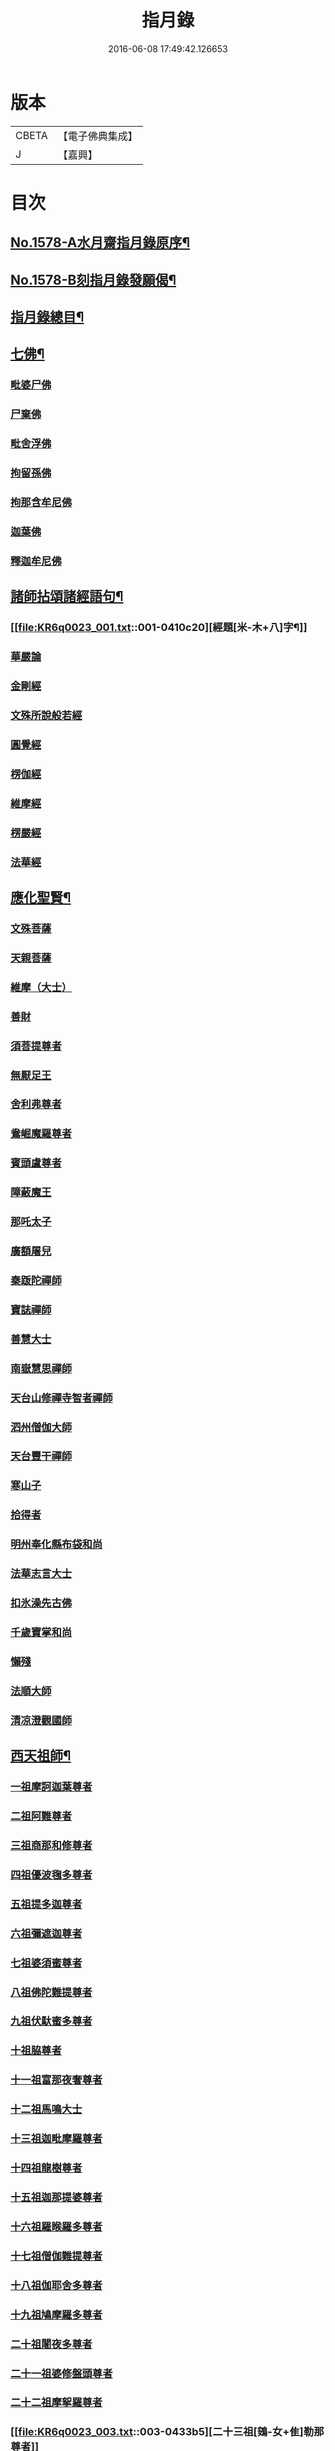 #+TITLE: 指月錄 
#+DATE: 2016-06-08 17:49:42.126653

* 版本
 |     CBETA|【電子佛典集成】|
 |         J|【嘉興】    |

* 目次
** [[file:KR6q0023_001.txt::001-0396c1][No.1578-A水月齋指月錄原序¶]]
** [[file:KR6q0023_001.txt::001-0397b1][No.1578-B刻指月錄發願偈¶]]
** [[file:KR6q0023_001.txt::001-0397c2][指月錄總目¶]]
** [[file:KR6q0023_001.txt::001-0404c7][七佛¶]]
*** [[file:KR6q0023_001.txt::001-0404c7][毗婆尸佛]]
*** [[file:KR6q0023_001.txt::001-0404c14][尸棄佛]]
*** [[file:KR6q0023_001.txt::001-0404c20][毗舍浮佛]]
*** [[file:KR6q0023_001.txt::001-0405a5][拘留孫佛]]
*** [[file:KR6q0023_001.txt::001-0405a11][拘那含牟尼佛]]
*** [[file:KR6q0023_001.txt::001-0405a17][迦葉佛]]
*** [[file:KR6q0023_001.txt::001-0405b5][釋迦牟尼佛]]
** [[file:KR6q0023_001.txt::001-0410c19][諸師拈頌諸經語句¶]]
*** [[file:KR6q0023_001.txt::001-0410c20][經題[米-木+八]字¶]]
*** [[file:KR6q0023_001.txt::001-0411a1][華嚴論]]
*** [[file:KR6q0023_001.txt::001-0411a4][金剛經]]
*** [[file:KR6q0023_001.txt::001-0411a15][文殊所說般若經]]
*** [[file:KR6q0023_001.txt::001-0411a22][圓覺經]]
*** [[file:KR6q0023_001.txt::001-0411b21][楞伽經]]
*** [[file:KR6q0023_001.txt::001-0411b24][維摩經]]
*** [[file:KR6q0023_001.txt::001-0411c12][楞嚴經]]
*** [[file:KR6q0023_001.txt::001-0412a19][法華經]]
** [[file:KR6q0023_002.txt::002-0412c3][應化聖賢¶]]
*** [[file:KR6q0023_002.txt::002-0412c3][文殊菩薩]]
*** [[file:KR6q0023_002.txt::002-0413a20][天親菩薩]]
*** [[file:KR6q0023_002.txt::002-0413b3][維摩（大士）]]
*** [[file:KR6q0023_002.txt::002-0413b16][善財]]
*** [[file:KR6q0023_002.txt::002-0413b24][須菩提尊者]]
*** [[file:KR6q0023_002.txt::002-0413c13][無厭足王]]
*** [[file:KR6q0023_002.txt::002-0413c17][舍利弗尊者]]
*** [[file:KR6q0023_002.txt::002-0414a7][鴦崛魔羅尊者]]
*** [[file:KR6q0023_002.txt::002-0414a13][賓頭盧尊者]]
*** [[file:KR6q0023_002.txt::002-0414a22][障蔽魔王]]
*** [[file:KR6q0023_002.txt::002-0414b9][那吒太子]]
*** [[file:KR6q0023_002.txt::002-0414b11][廣額屠兒]]
*** [[file:KR6q0023_002.txt::002-0414c2][秦䟦陀禪師]]
*** [[file:KR6q0023_002.txt::002-0414c20][寶誌禪師]]
*** [[file:KR6q0023_002.txt::002-0418a14][善慧大士]]
*** [[file:KR6q0023_002.txt::002-0419b6][南嶽慧思禪師]]
*** [[file:KR6q0023_002.txt::002-0419c21][天台山修禪寺智者禪師]]
*** [[file:KR6q0023_002.txt::002-0421b4][泗州僧伽大師]]
*** [[file:KR6q0023_002.txt::002-0421c8][天台豐干禪師]]
*** [[file:KR6q0023_002.txt::002-0422a4][寒山子]]
*** [[file:KR6q0023_002.txt::002-0422a22][拾得者]]
*** [[file:KR6q0023_002.txt::002-0422b14][明州奉化縣布袋和尚]]
*** [[file:KR6q0023_002.txt::002-0423a4][法華志言大士]]
*** [[file:KR6q0023_002.txt::002-0423a24][扣氷澡先古佛]]
*** [[file:KR6q0023_002.txt::002-0423b21][千歲寶掌和尚]]
*** [[file:KR6q0023_002.txt::002-0423c18][懶殘]]
*** [[file:KR6q0023_002.txt::002-0424b3][法順大師]]
*** [[file:KR6q0023_002.txt::002-0424b11][清凉澄觀國師]]
** [[file:KR6q0023_003.txt::003-0425a3][西天祖師¶]]
*** [[file:KR6q0023_003.txt::003-0425a3][一祖摩訶迦葉尊者]]
*** [[file:KR6q0023_003.txt::003-0425b23][二祖阿難尊者]]
*** [[file:KR6q0023_003.txt::003-0426a20][三祖商那和修尊者]]
*** [[file:KR6q0023_003.txt::003-0426b24][四祖優波毱多尊者]]
*** [[file:KR6q0023_003.txt::003-0427a10][五祖提多迦尊者]]
*** [[file:KR6q0023_003.txt::003-0427b9][六祖彌遮迦尊者]]
*** [[file:KR6q0023_003.txt::003-0427c4][七祖婆須蜜尊者]]
*** [[file:KR6q0023_003.txt::003-0427c20][八祖佛陀難提尊者]]
*** [[file:KR6q0023_003.txt::003-0428a14][九祖伏馱蜜多尊者]]
*** [[file:KR6q0023_003.txt::003-0428a24][十祖脇尊者]]
*** [[file:KR6q0023_003.txt::003-0428b17][十一祖富那夜奢尊者]]
*** [[file:KR6q0023_003.txt::003-0428c19][十二祖馬鳴大士]]
*** [[file:KR6q0023_003.txt::003-0429b4][十三祖迦毗摩羅尊者]]
*** [[file:KR6q0023_003.txt::003-0429c3][十四祖龍樹尊者]]
*** [[file:KR6q0023_003.txt::003-0430a14][十五祖迦那提婆尊者]]
*** [[file:KR6q0023_003.txt::003-0430c5][十六祖羅睺羅多尊者]]
*** [[file:KR6q0023_003.txt::003-0431a17][十七祖僧伽難提尊者]]
*** [[file:KR6q0023_003.txt::003-0431b22][十八祖伽耶舍多尊者]]
*** [[file:KR6q0023_003.txt::003-0431c12][十九祖鳩摩羅多尊者]]
*** [[file:KR6q0023_003.txt::003-0432a10][二十祖闍夜多尊者]]
*** [[file:KR6q0023_003.txt::003-0432b16][二十一祖婆修盤頭尊者]]
*** [[file:KR6q0023_003.txt::003-0432c20][二十二祖摩挐羅尊者]]
*** [[file:KR6q0023_003.txt::003-0433b5][二十三祖[鴳-女+隹]勒那尊者]]
*** [[file:KR6q0023_003.txt::003-0433c12][二十四祖師子比丘尊者]]
*** [[file:KR6q0023_003.txt::003-0434c3][二十五祖婆舍斯多]]
*** [[file:KR6q0023_003.txt::003-0435a20][二十六祖不如蜜多尊者]]
*** [[file:KR6q0023_003.txt::003-0435b20][二十七祖般若多羅尊者]]
*** [[file:KR6q0023_003.txt::003-0436a2][音釋　卷一之三¶]]
** [[file:KR6q0023_004.txt::004-0436a18][東土祖師¶]]
*** [[file:KR6q0023_004.txt::004-0436a18][初祖菩提達磨大師]]
*** [[file:KR6q0023_004.txt::004-0439a12][二祖慧可大師]]
*** [[file:KR6q0023_004.txt::004-0439c5][三祖僧璨大師]]
*** [[file:KR6q0023_004.txt::004-0441a22][四祖道信大師]]
*** [[file:KR6q0023_004.txt::004-0441b18][五祖弘忍大師]]
*** [[file:KR6q0023_004.txt::004-0442a24][六祖慧能大師]]
** [[file:KR6q0023_005.txt::005-0450c20][六祖下第一世]]
*** [[file:KR6q0023_005.txt::005-0451a1][南嶽懷讓禪師]]
*** [[file:KR6q0023_005.txt::005-0451b18][吉州青原山靜居寺行思禪師]]
** [[file:KR6q0023_005.txt::005-0452a3][六祖下第二世¶]]
*** [[file:KR6q0023_005.txt::005-0452a3][江西道一禪師]]
*** [[file:KR6q0023_005.txt::005-0454b9][南嶽石頭希遷禪師]]
** [[file:KR6q0023_006.txt::006-0455a16][旁出法嗣¶]]
*** [[file:KR6q0023_006.txt::006-0455a16][僧那禪師]]
*** [[file:KR6q0023_006.txt::006-0455b13][向居士]]
*** [[file:KR6q0023_006.txt::006-0455c2][牛頭山法融禪師]]
*** [[file:KR6q0023_006.txt::006-0457a18][牛頭山智巖禪師]]
*** [[file:KR6q0023_006.txt::006-0457b7][牛頭山智威禪師]]
*** [[file:KR6q0023_006.txt::006-0457c1][安國玄挺禪師]]
*** [[file:KR6q0023_006.txt::006-0457c6][天柱崇慧禪師]]
*** [[file:KR6q0023_006.txt::006-0457c15][徑山道欽禪師]]
*** [[file:KR6q0023_006.txt::006-0458a7][天台山雲居智禪師]]
*** [[file:KR6q0023_006.txt::006-0458b7][鳥窠道林禪師]]
*** [[file:KR6q0023_006.txt::006-0459a1][嵩嶽慧安國師]]
*** [[file:KR6q0023_006.txt::006-0459a17][壽州道樹禪師]]
*** [[file:KR6q0023_006.txt::006-0459a23][嵩嶽破竈墮和尚]]
*** [[file:KR6q0023_006.txt::006-0459b18][嵩嶽元珪禪師]]
*** [[file:KR6q0023_006.txt::006-0460a22][終南山惟政禪師]]
*** [[file:KR6q0023_006.txt::006-0460b11][嵩山峻極和尚]]
*** [[file:KR6q0023_006.txt::006-0460b18][司空山本淨禪師]]
*** [[file:KR6q0023_006.txt::006-0461b14][南陽慧忠國師]]
*** [[file:KR6q0023_006.txt::006-0465b12][永嘉玄覺禪師]]
*** [[file:KR6q0023_006.txt::006-0468a8][西京荷澤神會禪師]]
*** [[file:KR6q0023_006.txt::006-0468a16][圭峰宗密禪師]]
*** [[file:KR6q0023_006.txt::006-0470b23][音釋　卷四之六¶]]
** [[file:KR6q0023_007.txt::007-0470c8][未詳法嗣¶]]
*** [[file:KR6q0023_007.txt::007-0470c8][泗州塔頭]]
*** [[file:KR6q0023_007.txt::007-0470c12][講肇論僧]]
*** [[file:KR6q0023_007.txt::007-0470c16][道流在佛殿(法師入佛殿)]]
*** [[file:KR6q0023_007.txt::007-0471a6][六通院僧]]
*** [[file:KR6q0023_007.txt::007-0471a9][聖僧像]]
*** [[file:KR6q0023_007.txt::007-0471a11][死魚浮水]]
*** [[file:KR6q0023_007.txt::007-0471a14][馮延巳]]
*** [[file:KR6q0023_007.txt::007-0471a18][問聖僧年]]
*** [[file:KR6q0023_007.txt::007-0471a21][偃臺感山主]]
*** [[file:KR6q0023_007.txt::007-0471a24][僧見地藏]]
*** [[file:KR6q0023_007.txt::007-0471b4][[(采-木+(工/山))*鳥]子趂鴿]]
*** [[file:KR6q0023_007.txt::007-0471b8][問無揀]]
*** [[file:KR6q0023_007.txt::007-0471b11][廣南住菴僧]]
*** [[file:KR6q0023_007.txt::007-0471b15][圓通和尚]]
*** [[file:KR6q0023_007.txt::007-0471b21][童子上經]]
*** [[file:KR6q0023_007.txt::007-0471b24][先淨照禪師]]
*** [[file:KR6q0023_007.txt::007-0471c4][曹溪主衣鉢僧]]
*** [[file:KR6q0023_007.txt::007-0471c7][高麗觀音]]
*** [[file:KR6q0023_007.txt::007-0471c12][長明燈]]
*** [[file:KR6q0023_007.txt::007-0471c16][護國天王]]
*** [[file:KR6q0023_007.txt::007-0471c20][五蘊偈]]
*** [[file:KR6q0023_007.txt::007-0471c23][犬傷持鉢僧]]
*** [[file:KR6q0023_007.txt::007-0472a1][宋太宗]]
*** [[file:KR6q0023_007.txt::007-0472a19][茶陵郁山主]]
*** [[file:KR6q0023_007.txt::007-0472b1][因禪師]]
*** [[file:KR6q0023_007.txt::007-0472b3][樓子和尚]]
*** [[file:KR6q0023_007.txt::007-0472b6][神照本如]]
*** [[file:KR6q0023_007.txt::007-0472b9][上竺圓智]]
*** [[file:KR6q0023_007.txt::007-0472c5][公期和尚]]
*** [[file:KR6q0023_007.txt::007-0472c9][雲頂禪師]]
*** [[file:KR6q0023_007.txt::007-0472c13][終夏不說(老宿畜童)]]
*** [[file:KR6q0023_007.txt::007-0473a3][二庵主]]
*** [[file:KR6q0023_007.txt::007-0473a8][舉九年面壁]]
*** [[file:KR6q0023_007.txt::007-0473a13][師子捉兔]]
*** [[file:KR6q0023_007.txt::007-0473a16][婆子燒庵]]
*** [[file:KR6q0023_007.txt::007-0473a20][婆子到趙州]]
*** [[file:KR6q0023_007.txt::007-0473a23][跨驢人]]
*** [[file:KR6q0023_007.txt::007-0473b2][肇法師]]
*** [[file:KR6q0023_007.txt::007-0473b5][雙溪布衲]]
*** [[file:KR6q0023_007.txt::007-0473b11][法海立禪師(天寧明附)]]
*** [[file:KR6q0023_007.txt::007-0473c1][幽棲和尚]]
*** [[file:KR6q0023_007.txt::007-0473c7][老洞華嚴]]
*** [[file:KR6q0023_007.txt::007-0473c19][太瘤]]
*** [[file:KR6q0023_007.txt::007-0474a7][歐陽文忠公]]
*** [[file:KR6q0023_007.txt::007-0474a17][醫官僧]]
*** [[file:KR6q0023_007.txt::007-0474a23][無鬼論]]
*** [[file:KR6q0023_007.txt::007-0474b3][古德油糍]]
*** [[file:KR6q0023_007.txt::007-0474b9][定僧問彌勒]]
*** [[file:KR6q0023_007.txt::007-0474b12][元曉]]
*** [[file:KR6q0023_007.txt::007-0474c2][修雅法師]]
*** [[file:KR6q0023_007.txt::007-0475a7][文通慧]]
** [[file:KR6q0023_008.txt::008-0475b4][六祖下第三世¶]]
*** [[file:KR6q0023_008.txt::008-0475b4][洪州百丈山懷海禪師]]
*** [[file:KR6q0023_008.txt::008-0483c15][池州南泉普願禪師]]
*** [[file:KR6q0023_009.txt::009-0491b4][鹽官海昌院齊安國師]]
*** [[file:KR6q0023_009.txt::009-0491c6][廬山歸宗寺智常禪師]]
*** [[file:KR6q0023_009.txt::009-0492a15][明州大梅山法常禪師]]
*** [[file:KR6q0023_009.txt::009-0492c4][池州魯祖山寶雲禪師]]
*** [[file:KR6q0023_009.txt::009-0492c18][泐潭常興和尚]]
*** [[file:KR6q0023_009.txt::009-0492c22][泐潭法會禪師]]
*** [[file:KR6q0023_009.txt::009-0493a3][洛京佛光如滿禪師]]
*** [[file:KR6q0023_009.txt::009-0493a15][五洩山靈默禪師]]
*** [[file:KR6q0023_009.txt::009-0493b7][幽州寶積禪師]]
*** [[file:KR6q0023_009.txt::009-0493c20][麻谷寶徹禪師]]
*** [[file:KR6q0023_009.txt::009-0494a5][東寺如會禪師]]
*** [[file:KR6q0023_009.txt::009-0494a19][西堂智藏禪師]]
*** [[file:KR6q0023_009.txt::009-0494b16][越州大珠慧海禪師]]
*** [[file:KR6q0023_009.txt::009-0496b5][杉山智堅禪師]]
*** [[file:KR6q0023_009.txt::009-0496b18][水潦和尚]]
*** [[file:KR6q0023_009.txt::009-0496b24][澧州茗溪道行禪師]]
*** [[file:KR6q0023_009.txt::009-0496c7][撫州石鞏慧藏禪師]]
*** [[file:KR6q0023_009.txt::009-0497a5][袁州南源道明禪師]]
*** [[file:KR6q0023_009.txt::009-0497a9][中邑洪恩禪師]]
*** [[file:KR6q0023_009.txt::009-0497a23][潭州三角山總印禪師]]
*** [[file:KR6q0023_009.txt::009-0497b10][汾州無業禪師]]
*** [[file:KR6q0023_009.txt::009-0498b1][信州鵞湖大義禪師]]
*** [[file:KR6q0023_009.txt::009-0498b18][京兆興善惟寬禪師]]
*** [[file:KR6q0023_009.txt::009-0498c3][常州芙蓉太毓禪師]]
*** [[file:KR6q0023_009.txt::009-0498c10][利山和尚]]
*** [[file:KR6q0023_009.txt::009-0498c12][松山和尚]]
*** [[file:KR6q0023_009.txt::009-0498c20][唐州紫玉山道通禪師]]
*** [[file:KR6q0023_009.txt::009-0499a9][五臺山隱峰禪師]]
*** [[file:KR6q0023_009.txt::009-0499b19][龜洋無了禪師]]
*** [[file:KR6q0023_009.txt::009-0499c4][南嶽西園曇藏禪師]]
*** [[file:KR6q0023_009.txt::009-0499c15][磁州馬頭峰神藏禪師]]
*** [[file:KR6q0023_009.txt::009-0499c22][潭州華林善覺禪師]]
*** [[file:KR6q0023_009.txt::009-0500a10][烏臼和尚]]
*** [[file:KR6q0023_009.txt::009-0500b11][石臼和尚]]
*** [[file:KR6q0023_009.txt::009-0500b16][鎮州金牛和尚]]
*** [[file:KR6q0023_009.txt::009-0500c2][亮座主]]
*** [[file:KR6q0023_009.txt::009-0500c16][百靈和尚]]
*** [[file:KR6q0023_009.txt::009-0500c24][則川和尚]]
*** [[file:KR6q0023_009.txt::009-0501a12][忻州打地和尚]]
*** [[file:KR6q0023_009.txt::009-0501a18][潭州秀溪和尚]]
*** [[file:KR6q0023_009.txt::009-0501a24][江西[梇-王+(白-日+田)]樹和尚]]
*** [[file:KR6q0023_009.txt::009-0501b3][浮盃和尚]]
*** [[file:KR6q0023_009.txt::009-0501b21][潭州龍山和尚]]
*** [[file:KR6q0023_009.txt::009-0501c13][濛溪和尚]]
*** [[file:KR6q0023_009.txt::009-0501c23][襄州居士龐蘊]]
*** [[file:KR6q0023_009.txt::009-0503b5][澧州藥山惟儼禪師]]
*** [[file:KR6q0023_009.txt::009-0505c14][鄧州丹霞天然禪師]]
*** [[file:KR6q0023_009.txt::009-0507a16][潭州大川禪師]]
*** [[file:KR6q0023_009.txt::009-0507b2][潮州靈山大顛寶通禪師]]
*** [[file:KR6q0023_009.txt::009-0507c14][潭州長髭曠禪師]]
*** [[file:KR6q0023_009.txt::009-0508b15][潭州招提寺慧朗禪師]]
*** [[file:KR6q0023_009.txt::009-0508b23][長沙興國寺振朗禪師]]
*** [[file:KR6q0023_009.txt::009-0508c4][汾州石樓禪師]]
*** [[file:KR6q0023_009.txt::009-0508c11][鳳翔府法門寺佛陀禪師]]
*** [[file:KR6q0023_009.txt::009-0508c14][澧州大同濟禪師]]
** [[file:KR6q0023_009.txt::009-0509a17][南嶽青原宗派未定法嗣¶]]
*** [[file:KR6q0023_009.txt::009-0509a17][荊州天皇道悟禪師]]
*** [[file:KR6q0023_009.txt::009-0509b14][天王道悟禪師]]
*** [[file:KR6q0023_009.txt::009-0509c21][音釋　卷七之九¶]]
** [[file:KR6q0023_010.txt::010-0510a5][六祖下第四世¶]]
*** [[file:KR6q0023_010.txt::010-0510a5][洪州黃檗希運禪師]]
*** [[file:KR6q0023_011.txt::011-0518c20][福州長慶大安禪師]]
*** [[file:KR6q0023_011.txt::011-0519b19][福州古靈神贊禪師]]
*** [[file:KR6q0023_011.txt::011-0519c11][大慈寰中禪師]]
*** [[file:KR6q0023_011.txt::011-0520a15][天台平田普岸禪師]]
*** [[file:KR6q0023_011.txt::011-0520b7][瑞州五峰常觀禪師]]
*** [[file:KR6q0023_011.txt::011-0520b10][潭州石霜山性空禪師]]
*** [[file:KR6q0023_011.txt::011-0520b18][廣州和安寺通禪師]]
*** [[file:KR6q0023_011.txt::011-0520c5][洪州東山慧禪師]]
*** [[file:KR6q0023_011.txt::011-0520c14][百丈山涅槃和尚]]
*** [[file:KR6q0023_011.txt::011-0520c17][趙州觀音院真際從諗禪師]]
*** [[file:KR6q0023_011.txt::011-0527a15][湖南長沙景岑招賢禪師]]
*** [[file:KR6q0023_011.txt::011-0529a17][鄂州茱萸山和尚]]
*** [[file:KR6q0023_011.txt::011-0529a22][衢州子湖巖利蹤禪師]]
*** [[file:KR6q0023_011.txt::011-0530a3][荊南白馬曇照禪師]]
*** [[file:KR6q0023_011.txt::011-0530a8][終南山雲際師祖禪師]]
*** [[file:KR6q0023_011.txt::011-0530a18][鄧州香嚴下堂義端禪師]]
*** [[file:KR6q0023_011.txt::011-0530a22][池州靈鷲閑禪師]]
*** [[file:KR6q0023_011.txt::011-0530b2][日子和尚]]
*** [[file:KR6q0023_011.txt::011-0530b7][蘇州西禪和尚]]
*** [[file:KR6q0023_011.txt::011-0530b18][池州甘贄行者]]
*** [[file:KR6q0023_011.txt::011-0530c8][洪州雙嶺玄真禪師]]
*** [[file:KR6q0023_011.txt::011-0530c12][福州芙蓉山靈訓禪師]]
*** [[file:KR6q0023_011.txt::011-0530c20][漢南高亭和尚]]
*** [[file:KR6q0023_011.txt::011-0530c24][新羅大茅和尚]]
*** [[file:KR6q0023_011.txt::011-0531a2][五臺山智通禪師]]
*** [[file:KR6q0023_011.txt::011-0531a9][鎮州普化和尚]]
*** [[file:KR6q0023_011.txt::011-0531b9][壽州良遂禪師]]
*** [[file:KR6q0023_011.txt::011-0531b15][虔州處微禪師]]
*** [[file:KR6q0023_011.txt::011-0531b22][金州操禪師]]
*** [[file:KR6q0023_011.txt::011-0531c3][湖南上林戒靈禪師]]
*** [[file:KR6q0023_011.txt::011-0531c9][五臺山秘魔巖和尚]]
*** [[file:KR6q0023_011.txt::011-0531c15][湖南祇林和尚]]
*** [[file:KR6q0023_012.txt::012-0532a4][潭州溈山靈祐禪師]]
*** [[file:KR6q0023_012.txt::012-0535a24][潭州道吾山宗智禪師]]
*** [[file:KR6q0023_012.txt::012-0535c18][潭州雲巖曇晟禪師]]
*** [[file:KR6q0023_012.txt::012-0536c18][秀州華亭船子德誠禪師]]
*** [[file:KR6q0023_012.txt::012-0537c6][宣州[梇-王+(白-日+田)]樹慧省禪師]]
*** [[file:KR6q0023_012.txt::012-0537c9][鄂州百巖明哲禪師]]
*** [[file:KR6q0023_012.txt::012-0537c19][澧州高沙彌]]
*** [[file:KR6q0023_012.txt::012-0538a16][京兆府翠微無學禪師]]
*** [[file:KR6q0023_012.txt::012-0538b4][吉州孝義寺性空禪師]]
*** [[file:KR6q0023_012.txt::012-0538b9][仙天禪師]]
*** [[file:KR6q0023_012.txt::012-0538b19][漳州三平義忠禪師]]
*** [[file:KR6q0023_012.txt::012-0538c4][馬頰山本空禪師]]
*** [[file:KR6q0023_012.txt::012-0538c20][本生禪師]]
*** [[file:KR6q0023_012.txt::012-0539a2][潭州石室善道禪師]]
*** [[file:KR6q0023_012.txt::012-0539b9][澧州龍潭崇信禪師]]
** [[file:KR6q0023_013.txt::013-0539c8][六祖下第五世¶]]
*** [[file:KR6q0023_013.txt::013-0539c8][陳睦州尊宿]]
*** [[file:KR6q0023_013.txt::013-0541b8][福州烏石山靈觀禪師]]
*** [[file:KR6q0023_013.txt::013-0541b20][益州大隨法真禪師]]
*** [[file:KR6q0023_013.txt::013-0542a7][福州靈雲志勤禪師]]
*** [[file:KR6q0023_013.txt::013-0542b12][洪州新興嚴陽尊者]]
*** [[file:KR6q0023_013.txt::013-0542c5][揚州光孝院慧覺禪師]]
*** [[file:KR6q0023_013.txt::013-0542c8][婺州木陳從朗禪師]]
*** [[file:KR6q0023_013.txt::013-0542c10][婺州新建禪師]]
*** [[file:KR6q0023_013.txt::013-0542c13][杭州多福和尚]]
*** [[file:KR6q0023_013.txt::013-0542c17][益州西睦和尚]]
*** [[file:KR6q0023_013.txt::013-0542c20][明州雪竇常通禪師]]
*** [[file:KR6q0023_013.txt::013-0543a2][石梯和尚]]
*** [[file:KR6q0023_013.txt::013-0543a9][紫桐和尚]]
*** [[file:KR6q0023_013.txt::013-0543a13][日容遠和尚]]
*** [[file:KR6q0023_013.txt::013-0543a17][襄州關南道吾和尚]]
*** [[file:KR6q0023_013.txt::013-0543b2][漳州羅漢和尚]]
*** [[file:KR6q0023_013.txt::013-0543b10][瑞州末山尼了然禪師]]
*** [[file:KR6q0023_013.txt::013-0543c3][婺州金華山俱胝和尚]]
*** [[file:KR6q0023_013.txt::013-0544a5][袁州仰山慧寂通智禪師]]
*** [[file:KR6q0023_013.txt::013-0547b24][鄧州香嚴智閑禪師]]
*** [[file:KR6q0023_013.txt::013-0548a21][杭州徑山洪諲禪師]]
*** [[file:KR6q0023_013.txt::013-0548b11][滁州定山神英禪師]]
*** [[file:KR6q0023_013.txt::013-0548b21][京兆府米和尚]]
*** [[file:KR6q0023_013.txt::013-0548c15][元康和尚]]
*** [[file:KR6q0023_013.txt::013-0548c22][襄州王敬初常侍]]
*** [[file:KR6q0023_013.txt::013-0549a16][鄭十三娘]]
*** [[file:KR6q0023_013.txt::013-0549b8][音釋　卷十之十三¶]]
*** [[file:KR6q0023_014.txt::014-0549b17][鎮州臨濟義玄禪師]]
*** [[file:KR6q0023_015.txt::015-0563b6][潭州石霜山慶諸禪師]]
*** [[file:KR6q0023_015.txt::015-0564b6][潭州漸源仲興禪師]]
*** [[file:KR6q0023_015.txt::015-0564c18][僧密禪師]]
*** [[file:KR6q0023_015.txt::015-0565a4][澧州夾山善會禪師]]
*** [[file:KR6q0023_015.txt::015-0566a13][舒州投子山大同禪師]]
*** [[file:KR6q0023_015.txt::015-0567a1][鄂州清平山安樂院令遵禪師]]
*** [[file:KR6q0023_015.txt::015-0567a13][鼎州德山宣鑒禪師]]
*** [[file:KR6q0023_016.txt::016-0570c4][瑞州洞山良价悟本禪師]]
** [[file:KR6q0023_017.txt::017-0579b20][六祖下第六世¶]]
*** [[file:KR6q0023_017.txt::017-0579b20][睦州刺史陳操尚書]]
*** [[file:KR6q0023_017.txt::017-0579c13][袁州仰山南塔光涌禪師]]
*** [[file:KR6q0023_017.txt::017-0579c21][杭州無著文喜禪師]]
*** [[file:KR6q0023_017.txt::017-0580b4][福州雙峰古禪師]]
*** [[file:KR6q0023_017.txt::017-0580b16][魏府興化存獎禪師]]
*** [[file:KR6q0023_017.txt::017-0581c10][魏府大覺和尚]]
*** [[file:KR6q0023_017.txt::017-0581c16][鎮州寶壽沼禪師]]
*** [[file:KR6q0023_017.txt::017-0582a1][鎮州三聖院慧然禪師]]
*** [[file:KR6q0023_017.txt::017-0582a23][定州善崔禪師]]
*** [[file:KR6q0023_017.txt::017-0582b2][幽州談空和尚]]
*** [[file:KR6q0023_017.txt::017-0582b13][虎溪菴主]]
*** [[file:KR6q0023_017.txt::017-0582b17][覆盆菴主]]
*** [[file:KR6q0023_017.txt::017-0582b21][桐峰菴主]]
*** [[file:KR6q0023_017.txt::017-0582c8][杉洋菴主]]
*** [[file:KR6q0023_017.txt::017-0582c16][定上座]]
*** [[file:KR6q0023_017.txt::017-0583a11][奯上座]]
*** [[file:KR6q0023_017.txt::017-0583b2][瑞州九峰道虔禪師]]
*** [[file:KR6q0023_017.txt::017-0583c13][台州涌泉景欣禪師]]
*** [[file:KR6q0023_017.txt::017-0583c20][邵武軍龍湖普聞禪師]]
*** [[file:KR6q0023_017.txt::017-0584a22][潭州雲盖山志元圓淨禪師]]
*** [[file:KR6q0023_017.txt::017-0584b24][鳳翔府石柱禪師]]
*** [[file:KR6q0023_017.txt::017-0584c10][張拙秀才]]
*** [[file:KR6q0023_017.txt::017-0584c18][澧州洛浦山元安禪師]]
*** [[file:KR6q0023_017.txt::017-0586a6][撫州黃山月輪禪師]]
*** [[file:KR6q0023_017.txt::017-0586a15][洛京韶山普寰禪師]]
*** [[file:KR6q0023_017.txt::017-0586b17][鄆州四禪禪師]]
*** [[file:KR6q0023_017.txt::017-0586b19][鳳翔府天盖山幽禪師]]
*** [[file:KR6q0023_017.txt::017-0586b24][鄂州巖頭全奯禪師]]
*** [[file:KR6q0023_017.txt::017-0588c5][福州雪峰義存禪師]]
*** [[file:KR6q0023_017.txt::017-0591c20][泉州瓦棺和尚]]
*** [[file:KR6q0023_017.txt::017-0592a5][襄州高亭簡禪師]]
*** [[file:KR6q0023_017.txt::017-0592a10][音釋　卷十四之十七¶]]
*** [[file:KR6q0023_018.txt::018-0592a19][撫州曹山本寂禪師]]
*** [[file:KR6q0023_018.txt::018-0595b24][洪州雲居道膺禪師]]
*** [[file:KR6q0023_018.txt::018-0597c5][撫州疎山匡仁禪師]]
*** [[file:KR6q0023_018.txt::018-0599a9][青林師䖍禪師]]
*** [[file:KR6q0023_018.txt::018-0599b4][高安白水本仁禪師]]
*** [[file:KR6q0023_018.txt::018-0599b11][潭州龍牙山居遁證空禪師]]
*** [[file:KR6q0023_018.txt::018-0600a19][益州北院通禪師]]
*** [[file:KR6q0023_018.txt::018-0600b5][京兆府蜆子和尚]]
*** [[file:KR6q0023_018.txt::018-0600b12][越州乾峰和尚]]
*** [[file:KR6q0023_018.txt::018-0600c21][澧州欽山文𨗉禪師]]
*** [[file:KR6q0023_018.txt::018-0601a21][瑞州九峰通玄禪師]]
** [[file:KR6q0023_019.txt::019-0601b7][六祖下第七世¶]]
*** [[file:KR6q0023_019.txt::019-0601b7][吉州資福如寶禪師]]
*** [[file:KR6q0023_019.txt::019-0601b10][郢州芭蕉山慧清禪師]]
*** [[file:KR6q0023_019.txt::019-0601c5][汝州南院慧顒禪師]]
*** [[file:KR6q0023_019.txt::019-0602a23][守廓侍者]]
*** [[file:KR6q0023_019.txt::019-0602c15][汝州西院思明禪師]]
*** [[file:KR6q0023_019.txt::019-0603a7][寶壽和尚]]
*** [[file:KR6q0023_019.txt::019-0603b2][洪州鳳棲同安院常察禪師]]
*** [[file:KR6q0023_019.txt::019-0603c12][吉州禾山無殷禪師]]
*** [[file:KR6q0023_019.txt::019-0604b1][鳳翔府青峰傳楚禪師]]
*** [[file:KR6q0023_019.txt::019-0604b9][袁州木平山善道禪師]]
*** [[file:KR6q0023_019.txt::019-0604b19][郢州桐泉山禪師]]
*** [[file:KR6q0023_019.txt::019-0604c1][台州瑞巖師彥禪師]]
*** [[file:KR6q0023_019.txt::019-0605a7][福州羅山道閑禪師]]
*** [[file:KR6q0023_019.txt::019-0606a17][福州玄沙師備宗一禪師]]
*** [[file:KR6q0023_019.txt::019-0612a8][福州長慶慧稜禪師]]
*** [[file:KR6q0023_019.txt::019-0612c17][漳州保福院從展禪師]]
*** [[file:KR6q0023_019.txt::019-0613b3][福州鼓山神宴興聖國師]]
*** [[file:KR6q0023_019.txt::019-0613c23][龍華照布衲]]
*** [[file:KR6q0023_019.txt::019-0614a5][明州翠巖令參永明禪師]]
*** [[file:KR6q0023_019.txt::019-0614c4][越州鏡清寺道怤順德禪師]]
*** [[file:KR6q0023_019.txt::019-0615b15][報恩懷嶽禪師]]
*** [[file:KR6q0023_019.txt::019-0615b18][安國弘瑫禪師]]
*** [[file:KR6q0023_019.txt::019-0615c3][長生山皎然禪師]]
*** [[file:KR6q0023_019.txt::019-0615c15][越山師鼐禪師]]
*** [[file:KR6q0023_019.txt::019-0615c21][太原孚上座]]
*** [[file:KR6q0023_020.txt::020-0617a4][撫州金峰從志禪師]]
*** [[file:KR6q0023_020.txt::020-0617b12][處州廣利容禪師]]
*** [[file:KR6q0023_020.txt::020-0617b19][洪州鳳棲山同安丕禪師]]
*** [[file:KR6q0023_020.txt::020-0617c2][杭州佛日本空禪師]]
*** [[file:KR6q0023_020.txt::020-0618a10][池州稽山章禪師]]
*** [[file:KR6q0023_020.txt::020-0618a14][朱溪謙禪師]]
*** [[file:KR6q0023_020.txt::020-0618a18][南康軍雲居道簡禪師]]
*** [[file:KR6q0023_020.txt::020-0618b23][護國守澄禪師]]
*** [[file:KR6q0023_020.txt::020-0618c13][黃檗山慧禪師]]
*** [[file:KR6q0023_020.txt::020-0619a1][伏龍山奉璘禪師]]
*** [[file:KR6q0023_020.txt::020-0619a3][襄州石門獻蘊禪師]]
*** [[file:KR6q0023_020.txt::020-0619a22][京兆府重雲智暉禪師]]
*** [[file:KR6q0023_020.txt::020-0619b17][杭州瑞龍院幼璋禪師]]
*** [[file:KR6q0023_020.txt::020-0619c10][報慈藏嶼禪師]]
*** [[file:KR6q0023_020.txt::020-0619c13][韶州雲門山光奉院文偃禪師]]
*** [[file:KR6q0023_020.txt::020-0626b24][音釋　卷第十八之二十]]
** [[file:KR6q0023_021.txt::021-0626c9][六祖下第八世¶]]
*** [[file:KR6q0023_021.txt::021-0626c9][吉州資福貞𨗉禪師]]
*** [[file:KR6q0023_021.txt::021-0626c12][郢州芭蕉山繼徹禪師]]
*** [[file:KR6q0023_021.txt::021-0626c15][彭州承天院辭確禪師]]
*** [[file:KR6q0023_021.txt::021-0626c19][汝州風穴延沼禪師]]
*** [[file:KR6q0023_021.txt::021-0628c13][頴橋安禪師]]
*** [[file:KR6q0023_021.txt::021-0628c16][郢州興陽歸靜禪師]]
*** [[file:KR6q0023_021.txt::021-0628c19][鄂州黃龍山誨機超慧禪師]]
*** [[file:KR6q0023_021.txt::021-0629a12][婺州明招德謙禪師]]
*** [[file:KR6q0023_021.txt::021-0630a11][漳州羅漢院桂琛禪師]]
*** [[file:KR6q0023_021.txt::021-0631b7][安國慧球禪師]]
*** [[file:KR6q0023_021.txt::021-0631b18][福州大章山契如菴主]]
*** [[file:KR6q0023_021.txt::021-0631c4][天台國清寺師靜上座]]
*** [[file:KR6q0023_021.txt::021-0631c22][泉州招慶院道匡禪師]]
*** [[file:KR6q0023_021.txt::021-0632a9][襄州鷲嶺明遠禪師]]
*** [[file:KR6q0023_021.txt::021-0632a13][太傅王延彬居士]]
*** [[file:KR6q0023_021.txt::021-0632b4][谷山行崇禪師]]
*** [[file:KR6q0023_021.txt::021-0632b22][漳州報恩院道熙禪師]]
*** [[file:KR6q0023_021.txt::021-0632c4][招慶省僜禪師]]
*** [[file:KR6q0023_021.txt::021-0632c7][鼓山智嶽禪師]]
*** [[file:KR6q0023_021.txt::021-0632c13][報國照禪師]]
*** [[file:KR6q0023_021.txt::021-0632c17][衢州烏巨山儀宴開明禪師]]
*** [[file:KR6q0023_021.txt::021-0633b5][福州林陽瑞峰院志端禪師]]
*** [[file:KR6q0023_021.txt::021-0633c1][保福清豁禪師]]
*** [[file:KR6q0023_021.txt::021-0633c11][四祖山清皎禪師]]
*** [[file:KR6q0023_021.txt::021-0633c17][大龍時洪禪師]]
*** [[file:KR6q0023_021.txt::021-0633c23][同安志禪師]]
*** [[file:KR6q0023_021.txt::021-0634a3][廬山佛手巖行因禪師]]
*** [[file:KR6q0023_021.txt::021-0634a10][泉州龜洋慧忠禪師]]
*** [[file:KR6q0023_021.txt::021-0634a24][襄州廣德義禪師]]
*** [[file:KR6q0023_021.txt::021-0634b5][襄州廣德周禪師]]
*** [[file:KR6q0023_021.txt::021-0634b10][石門慧徹禪師]]
*** [[file:KR6q0023_021.txt::021-0634b16][益州青城香林院澄遠禪師]]
*** [[file:KR6q0023_021.txt::021-0634c12][韶州白雲子祥禪師]]
*** [[file:KR6q0023_021.txt::021-0634c24][鼎州德山緣密禪師]]
*** [[file:KR6q0023_021.txt::021-0635b12][岳州巴陵新開院顥鑒禪師]]
*** [[file:KR6q0023_021.txt::021-0635b24][隨州雙泉山師寬明教禪師]]
*** [[file:KR6q0023_021.txt::021-0635c9][襄州洞山守初宗慧禪師]]
*** [[file:KR6q0023_021.txt::021-0637a19][金陵奉先深禪師]]
*** [[file:KR6q0023_021.txt::021-0637b13][韶州雙峰竟欽禪師]]
*** [[file:KR6q0023_021.txt::021-0637b22][洞山清稟禪師]]
*** [[file:KR6q0023_021.txt::021-0637c16][北禪寂禪師]]
*** [[file:KR6q0023_021.txt::021-0637c20][雲門山朗上座]]
** [[file:KR6q0023_022.txt::022-0638a5][六祖下第九世¶]]
*** [[file:KR6q0023_022.txt::022-0638a5][汝州首山省念禪師]]
*** [[file:KR6q0023_022.txt::022-0639b24][廣慧真禪師]]
*** [[file:KR6q0023_022.txt::022-0639c4][黑水和尚]]
*** [[file:KR6q0023_022.txt::022-0639c7][棗樹第二世和尚]]
*** [[file:KR6q0023_022.txt::022-0639c12][呂巖真人]]
*** [[file:KR6q0023_022.txt::022-0640a1][襄州清溪山供進禪師]]
*** [[file:KR6q0023_022.txt::022-0640a14][昇州清凉院休復悟空禪師]]
*** [[file:KR6q0023_022.txt::022-0640a23][撫州龍濟紹修禪師]]
*** [[file:KR6q0023_022.txt::022-0640c8][酒仙遇賢禪師]]
*** [[file:KR6q0023_022.txt::022-0641a5][鼎州梁山緣觀禪師]]
*** [[file:KR6q0023_022.txt::022-0641a21][懷安軍雲頂德敷禪師]]
*** [[file:KR6q0023_022.txt::022-0641b1][隨州智門光祚禪師]]
*** [[file:KR6q0023_022.txt::022-0641b14][韶州大歷和尚]]
*** [[file:KR6q0023_022.txt::022-0641b16][連州寶華和尚]]
*** [[file:KR6q0023_022.txt::022-0641b22][蘄州五祖師戒禪師]]
*** [[file:KR6q0023_022.txt::022-0641c10][荊南福昌惟善禪師]]
*** [[file:KR6q0023_022.txt::022-0642a3][蓮花峰祥菴主]]
*** [[file:KR6q0023_022.txt::022-0643b4][藍田縣真禪師]]
*** [[file:KR6q0023_022.txt::022-0643b12][金陵清涼院文益禪師]]
** [[file:KR6q0023_023.txt::023-0645c5][六祖下第十世¶]]
*** [[file:KR6q0023_023.txt::023-0645c5][汾州太子院善昭禪師]]
*** [[file:KR6q0023_023.txt::023-0647c12][并州承天院三交智嵩禪師]]
*** [[file:KR6q0023_023.txt::023-0649a2][汝州葉縣廣教院歸省禪師]]
*** [[file:KR6q0023_023.txt::023-0649b7][潭州神鼎洪諲禪師]]
*** [[file:KR6q0023_023.txt::023-0649c6][襄州谷隱山蘊聰慈照禪師]]
*** [[file:KR6q0023_023.txt::023-0650b5][汝州廣慧院元璉禪師]]
*** [[file:KR6q0023_023.txt::023-0650c24][鐵佛院智嵩禪師]]
*** [[file:KR6q0023_023.txt::023-0651a3][仁王院處評禪師]]
*** [[file:KR6q0023_023.txt::023-0651a6][智門罕迥禪師]]
*** [[file:KR6q0023_023.txt::023-0651a10][丞相王隨居士]]
*** [[file:KR6q0023_023.txt::023-0651a13][廬州圓通緣德禪師]]
*** [[file:KR6q0023_023.txt::023-0651b5][郢州大陽山警玄禪師]]
*** [[file:KR6q0023_023.txt::023-0651c11][明州雪竇重顯禪師]]
*** [[file:KR6q0023_023.txt::023-0654a4][瑞州洞山曉聰禪師]]
*** [[file:KR6q0023_023.txt::023-0654b10][洞山自寶禪師]]
*** [[file:KR6q0023_023.txt::023-0654c3][潭州北禪智賢禪師]]
*** [[file:KR6q0023_023.txt::023-0654c13][南安巖自嚴尊者]]
*** [[file:KR6q0023_023.txt::023-0655a8][天台山德韶國師]]
*** [[file:KR6q0023_023.txt::023-0656a15][金陵清凉泰欽法燈禪師]]
*** [[file:KR6q0023_023.txt::023-0656b9][杭州靈隱清聳禪師]]
*** [[file:KR6q0023_023.txt::023-0656b20][洪州百丈道恒禪師]]
*** [[file:KR6q0023_023.txt::023-0656c19][永明道潛禪師]]
*** [[file:KR6q0023_023.txt::023-0657a14][杭州報恩慧明禪師]]
*** [[file:KR6q0023_023.txt::023-0657b2][雲居清錫禪師]]
*** [[file:KR6q0023_023.txt::023-0657b5][漳州羅漢智依禪師]]
*** [[file:KR6q0023_023.txt::023-0657b15][金陵報慈文邃禪師]]
*** [[file:KR6q0023_023.txt::023-0657b19][金陵報恩院玄則禪師]]
*** [[file:KR6q0023_023.txt::023-0657c8][歸宗䇿真禪師]]
*** [[file:KR6q0023_023.txt::023-0658a5][同安紹顯禪師]]
*** [[file:KR6q0023_023.txt::023-0658a7][觀音從顯禪師]]
*** [[file:KR6q0023_023.txt::023-0658a13][洛京興善棲倫禪師]]
*** [[file:KR6q0023_023.txt::023-0658a17][古賢院謹禪師]]
*** [[file:KR6q0023_023.txt::023-0658a24][音釋　卷二十一之二十三¶]]
** [[file:KR6q0023_024.txt::024-0658b10][六祖下第十一世¶]]
*** [[file:KR6q0023_024.txt::024-0658b10][潭州石霜楚圓慈明禪師]]
*** [[file:KR6q0023_024.txt::024-0660b9][滁州瑯邪山慧覺廣照禪師]]
*** [[file:KR6q0023_024.txt::024-0660c2][瑞州大愚山守芝禪師]]
*** [[file:KR6q0023_024.txt::024-0661c12][舒州法華院全舉禪師]]
*** [[file:KR6q0023_024.txt::024-0663a2][南嶽芭蕉菴大道谷泉禪師]]
*** [[file:KR6q0023_024.txt::024-0663c4][安吉州天聖皓泰禪師]]
*** [[file:KR6q0023_024.txt::024-0663c10][舒州浮山法遠圓鑒禪師]]
*** [[file:KR6q0023_024.txt::024-0665c21][潤州金山曇頴達觀禪師]]
*** [[file:KR6q0023_024.txt::024-0666b18][唐州大乘山德遵禪師]]
*** [[file:KR6q0023_024.txt::024-0666b23][景清居素禪師]]
*** [[file:KR6q0023_024.txt::024-0666c1][駙馬李遵勗居士]]
*** [[file:KR6q0023_024.txt::024-0666c22][東京華嚴道隆禪師]]
*** [[file:KR6q0023_024.txt::024-0667a18][文公楊億居士]]
*** [[file:KR6q0023_024.txt::024-0667b21][舒州投子義青禪師]]
*** [[file:KR6q0023_024.txt::024-0667c23][郢州興陽清剖禪師]]
*** [[file:KR6q0023_024.txt::024-0668a14][惠州羅浮山顯如禪師]]
*** [[file:KR6q0023_024.txt::024-0668a21][越州天衣義懷禪師]]
*** [[file:KR6q0023_024.txt::024-0668c16][宗道者]]
*** [[file:KR6q0023_024.txt::024-0668c24][修撰曾會居士]]
*** [[file:KR6q0023_024.txt::024-0669a5][南康軍雲居曉舜禪師]]
*** [[file:KR6q0023_024.txt::024-0669b6][杭州佛日契嵩禪師]]
*** [[file:KR6q0023_024.txt::024-0669b21][太守許式]]
*** [[file:KR6q0023_024.txt::024-0669c6][荊門軍玉泉承皓禪師]]
*** [[file:KR6q0023_024.txt::024-0670a1][明州育王山懷璉大覺禪師]]
*** [[file:KR6q0023_024.txt::024-0670b5][廬山圓通居訥禪師]]
*** [[file:KR6q0023_024.txt::024-0670b20][潭州興化紹銑禪師]]
*** [[file:KR6q0023_024.txt::024-0670c1][洪州法昌倚遇禪師]]
*** [[file:KR6q0023_024.txt::024-0672a5][南康軍雲居山了元佛印禪師]]
*** [[file:KR6q0023_024.txt::024-0672b6][杭州慧日永明延壽智覺禪師]]
*** [[file:KR6q0023_024.txt::024-0673c22][杭州五雲山華嚴院志逢禪師]]
*** [[file:KR6q0023_024.txt::024-0674a19][杭州報恩永安禪師]]
*** [[file:KR6q0023_024.txt::024-0674b1][溫州瑞鹿寺上方遇安禪師]]
*** [[file:KR6q0023_024.txt::024-0674b13][溫州瑞鹿寺本先禪師]]
*** [[file:KR6q0023_024.txt::024-0675b5][溫州雁蕩願齊禪師]]
*** [[file:KR6q0023_024.txt::024-0675b8][杭州興教洪壽禪師]]
*** [[file:KR6q0023_024.txt::024-0675b15][洪州雲居道齊禪師]]
*** [[file:KR6q0023_024.txt::024-0676a3][廬山棲賢澄湜禪師]]
** [[file:KR6q0023_025.txt::025-0676a13][六祖下第十二世¶]]
*** [[file:KR6q0023_025.txt::025-0676a13][隆興府黃龍慧南禪師]]
*** [[file:KR6q0023_025.txt::025-0678a24][袁州楊岐方會禪師]]
*** [[file:KR6q0023_025.txt::025-0679c15][洪州翠巖可真禪師]]
*** [[file:KR6q0023_025.txt::025-0680b1][金陵蔣山贊元禪師]]
*** [[file:KR6q0023_025.txt::025-0680c12][洪州大寧道寬禪師]]
*** [[file:KR6q0023_025.txt::025-0680c23][潭州道吾悟真禪師]]
*** [[file:KR6q0023_025.txt::025-0681b5][蘇州定慧超信禪師]]
*** [[file:KR6q0023_025.txt::025-0681b9][越州姜山方禪師]]
*** [[file:KR6q0023_025.txt::025-0681b21][宣州興教院坦禪師]]
*** [[file:KR6q0023_025.txt::025-0681c7][江州歸宗可宣禪師]]
*** [[file:KR6q0023_025.txt::025-0681c19][秀州長水子璿講師]]
*** [[file:KR6q0023_025.txt::025-0682a6][南嶽雲峰文悅禪師]]
*** [[file:KR6q0023_025.txt::025-0682c2][安吉州西余端師子]]
*** [[file:KR6q0023_025.txt::025-0682c21][東京天寧芙蓉道楷禪師]]
*** [[file:KR6q0023_025.txt::025-0683b24][隨州大洪山報恩禪師]]
*** [[file:KR6q0023_025.txt::025-0684b3][東京慧林宗本圓照禪師]]
*** [[file:KR6q0023_025.txt::025-0684c15][東京法雲寺法秀禪師]]
*** [[file:KR6q0023_025.txt::025-0685b1][延恩法安禪師]]
*** [[file:KR6q0023_025.txt::025-0685b17][禮部楊傑居士]]
*** [[file:KR6q0023_025.txt::025-0685c2][金陵蔣山法泉禪師]]
*** [[file:KR6q0023_025.txt::025-0685c6][明州大梅法英禪師]]
*** [[file:KR6q0023_025.txt::025-0685c22][邢州開元法明上座]]
*** [[file:KR6q0023_025.txt::025-0686a4][簽判劉經臣居士]]
*** [[file:KR6q0023_025.txt::025-0686c5][杭州淨土院惟政禪師]]
** [[file:KR6q0023_026.txt::026-0686c17][六祖下第十三世¶]]
*** [[file:KR6q0023_026.txt::026-0686c17][隆興府黃龍祖心晦堂寶覺禪師]]
*** [[file:KR6q0023_026.txt::026-0688a8][隆興府寶峰克文雲菴真淨禪師]]
*** [[file:KR6q0023_026.txt::026-0691b14][潭州雲盖守智禪師]]
*** [[file:KR6q0023_026.txt::026-0691b22][吉州隆慶院慶閑禪師]]
*** [[file:KR6q0023_027.txt::027-0693c1][隆與府泐潭洪英禪師]]
*** [[file:KR6q0023_027.txt::027-0694a21][袁州仰山行偉禪師]]
*** [[file:KR6q0023_027.txt::027-0694c5][黃龍恭首座]]
*** [[file:KR6q0023_027.txt::027-0694c14][安吉州報本慧元禪師]]
*** [[file:KR6q0023_027.txt::027-0694c24][景福順禪師]]
*** [[file:KR6q0023_027.txt::027-0695a5][黃檗積翠永菴主]]
*** [[file:KR6q0023_027.txt::027-0695a11][延慶洪準禪師]]
*** [[file:KR6q0023_027.txt::027-0695a19][舒州白雲守端禪師]]
*** [[file:KR6q0023_027.txt::027-0695c9][金陵保寧仁勇禪師]]
*** [[file:KR6q0023_027.txt::027-0695c20][比部孫居士]]
*** [[file:KR6q0023_027.txt::027-0696a1][潭州大溈慕喆真如禪師]]
*** [[file:KR6q0023_027.txt::027-0696a11][福州聖泉紹燈禪師]]
*** [[file:KR6q0023_027.txt::027-0696a22][鄧州丹霞子淳禪師]]
*** [[file:KR6q0023_027.txt::027-0696b3][洪州寶峰闡提惟照禪師]]
*** [[file:KR6q0023_027.txt::027-0696b20][襄州石門元易禪師]]
*** [[file:KR6q0023_027.txt::027-0696c8][東京淨因自覺禪師]]
*** [[file:KR6q0023_027.txt::027-0696c13][東京法雲善本大通禪師]]
*** [[file:KR6q0023_027.txt::027-0696c22][投子修顒禪師]]
*** [[file:KR6q0023_027.txt::027-0697a5][清獻公趙抃]]
*** [[file:KR6q0023_027.txt::027-0697a16][音釋　卷二十四之二十七¶]]
** [[file:KR6q0023_028.txt::028-0697b6][六祖下第十四世¶]]
*** [[file:KR6q0023_028.txt::028-0697b6][隆興府黃龍死心悟新禪師]]
*** [[file:KR6q0023_028.txt::028-0698a19][隆興府黃龍靈源惟清禪師]]
*** [[file:KR6q0023_028.txt::028-0698c17][龍興府泐潭草堂善清禪師]]
*** [[file:KR6q0023_028.txt::028-0699a9][吉州青原惟信禪師]]
*** [[file:KR6q0023_028.txt::028-0699a14][漳州保福本權禪師]]
*** [[file:KR6q0023_028.txt::028-0699a23][太史山谷居士黃庭堅]]
*** [[file:KR6q0023_028.txt::028-0699b14][祕書吳恂居士]]
*** [[file:KR6q0023_028.txt::028-0699b20][隆興府兜率從悅禪師]]
*** [[file:KR6q0023_028.txt::028-0700a9][東京法雲佛照杲禪師]]
*** [[file:KR6q0023_028.txt::028-0700b12][隆興府泐潭湛堂文準禪師]]
*** [[file:KR6q0023_028.txt::028-0701b10][瑞州清凉慧洪覺範禪師]]
*** [[file:KR6q0023_028.txt::028-0704b1][南嶽石頭懷志菴主]]
*** [[file:KR6q0023_028.txt::028-0704b18][廬山羅漢院系南禪師]]
*** [[file:KR6q0023_028.txt::028-0704b21][信州永豐慧日菴主]]
*** [[file:KR6q0023_028.txt::028-0704c3][泉州尊勝有朋講師]]
*** [[file:KR6q0023_028.txt::028-0704c13][慶元府育王無竭淨曇禪師]]
*** [[file:KR6q0023_028.txt::028-0704c18][蘄州五祖法演禪師]]
*** [[file:KR6q0023_028.txt::028-0707c6][提刑郭祥正]]
*** [[file:KR6q0023_028.txt::028-0708a23][安吉州上方日益禪師]]
*** [[file:KR6q0023_028.txt::028-0708b5][灨州顯首座]]
*** [[file:KR6q0023_028.txt::028-0708b17][洪州泐潭景祥禪師]]
*** [[file:KR6q0023_028.txt::028-0708b24][和州光孝慧蘭禪師]]
*** [[file:KR6q0023_028.txt::028-0708c8][真州長蘆真歇清了禪師]]
*** [[file:KR6q0023_028.txt::028-0708c16][明州天童宏智正覺禪師]]
*** [[file:KR6q0023_028.txt::028-0709a10][江州圓通德止禪師]]
*** [[file:KR6q0023_028.txt::028-0709a20][衡州華藥智朋禪師]]
*** [[file:KR6q0023_028.txt::028-0709b5][吉州青原齊禪師]]
*** [[file:KR6q0023_028.txt::028-0709b13][天台山如菴主]]
*** [[file:KR6q0023_028.txt::028-0709b17][平江府西竺寺尼法海禪師]]
*** [[file:KR6q0023_028.txt::028-0709b21][東京慧林懷深慈受禪師]]
*** [[file:KR6q0023_028.txt::028-0709c10][平江府萬壽如璝證悟禪師]]
*** [[file:KR6q0023_028.txt::028-0709c13][越州天衣如哲禪師]]
*** [[file:KR6q0023_028.txt::028-0709c21][大覺法慶禪師]]
*** [[file:KR6q0023_028.txt::028-0710a7][臨安府廣福院惟尚禪師]]
** [[file:KR6q0023_029.txt::029-0710a18][六祖下第十五世¶]]
*** [[file:KR6q0023_029.txt::029-0710a18][吉州禾山超宗慧方禪師]]
*** [[file:KR6q0023_029.txt::029-0710b4][嘉興府華亭性空妙普菴主]]
*** [[file:KR6q0023_029.txt::029-0710c9][空室道人智通]]
*** [[file:KR6q0023_029.txt::029-0711a4][潭州上封佛心才禪師]]
*** [[file:KR6q0023_029.txt::029-0711a24][潭州法輪應端禪師]]
*** [[file:KR6q0023_029.txt::029-0711b6][東京天寧長靈守卓禪師]]
*** [[file:KR6q0023_029.txt::029-0711b12][隆興府黃龍山堂道震禪師]]
*** [[file:KR6q0023_029.txt::029-0711b18][慶元府天童普交禪師]]
*** [[file:KR6q0023_029.txt::029-0711c1][江州圓通道旻禪師]]
*** [[file:KR6q0023_029.txt::029-0711c11][慶元府二靈知和菴主]]
*** [[file:KR6q0023_029.txt::029-0712a1][紹興府慈氏瑞仙禪師]]
*** [[file:KR6q0023_029.txt::029-0712a12][丞相張商英居士]]
*** [[file:KR6q0023_029.txt::029-0712c9][西蜀鑾法師]]
*** [[file:KR6q0023_029.txt::029-0712c16][隆興府雲巖天游典牛禪師]]
*** [[file:KR6q0023_029.txt::029-0712c22][隆興府九仙法清祖鑑禪師]]
*** [[file:KR6q0023_029.txt::029-0713a3][眉州中巖慧目蘊能禪師]]
*** [[file:KR6q0023_029.txt::029-0713a13][懷安軍雲頂寶覺宗印禪師]]
*** [[file:KR6q0023_029.txt::029-0713a17][成都府信相宗顯正覺禪師]]
*** [[file:KR6q0023_029.txt::029-0713b16][成都府昭覺寺克勤佛果禪師]]
*** [[file:KR6q0023_029.txt::029-0718c14][舒州太平慧懃佛鑑禪師]]
*** [[file:KR6q0023_029.txt::029-0719a21][舒州龍門清遠佛眼禪師]]
*** [[file:KR6q0023_029.txt::029-0720b12][彭州大隨南堂元靜禪師]]
*** [[file:KR6q0023_029.txt::029-0721b1][漢州無為宗泰禪師]]
*** [[file:KR6q0023_029.txt::029-0721b12][蘄州五祖表自禪師]]
*** [[file:KR6q0023_029.txt::029-0721c4][嘉州九頂清素禪師]]
*** [[file:KR6q0023_029.txt::029-0721c16][元禮首座]]
*** [[file:KR6q0023_029.txt::029-0721c21][法閦上座]]
*** [[file:KR6q0023_029.txt::029-0722a4][金陵俞道婆]]
*** [[file:KR6q0023_029.txt::029-0722a22][東京淨因繼成禪師]]
*** [[file:KR6q0023_029.txt::029-0722c10][建寧府開善道瓊首座]]
*** [[file:KR6q0023_029.txt::029-0722c20][杭州淨慈慧暉禪師]]
*** [[file:KR6q0023_029.txt::029-0723a2][明州瑞巖法恭禪師]]
*** [[file:KR6q0023_029.txt::029-0723a5][舒州投子道宣禪師]]
** [[file:KR6q0023_030.txt::030-0723a13][六祖下第十六世¶]]
*** [[file:KR6q0023_030.txt::030-0723a13][嘉興府報恩法常首座]]
*** [[file:KR6q0023_030.txt::030-0723b1][左丞范冲居士]]
*** [[file:KR6q0023_030.txt::030-0723c4][臨安府徑山塗毒智䇿禪師]]
*** [[file:KR6q0023_030.txt::030-0723c18][平江府虎丘紹隆禪師]]
*** [[file:KR6q0023_030.txt::030-0724a3][慶元府育王端[示*谷]禪師]]
*** [[file:KR6q0023_030.txt::030-0724a15][台州護國景元禪師]]
*** [[file:KR6q0023_030.txt::030-0724a21][平江府南峰雲辯禪師]]
*** [[file:KR6q0023_030.txt::030-0724b2][臨安府靈隱慧遠禪師]]
*** [[file:KR6q0023_030.txt::030-0724c6][建康府華藏安民禪師]]
*** [[file:KR6q0023_030.txt::030-0725a5][成都府昭覺道元禪師]]
*** [[file:KR6q0023_030.txt::030-0725a14][潭州大溈佛性法泰禪師]]
*** [[file:KR6q0023_030.txt::030-0725b21][眉州象耳山袁覺禪師]]
*** [[file:KR6q0023_030.txt::030-0725c5][臨安府中天竺中仁禪師]]
*** [[file:KR6q0023_030.txt::030-0725c9][眉州中巖華嚴祖覺禪師]]
*** [[file:KR6q0023_030.txt::030-0726a4][平江府明因曇玩禪師]]
*** [[file:KR6q0023_030.txt::030-0726a7][成都府昭覺道祖首座]]
*** [[file:KR6q0023_030.txt::030-0726a12][樞密徐俯]]
*** [[file:KR6q0023_030.txt::030-0726b2][郡王趙令衿]]
*** [[file:KR6q0023_030.txt::030-0726b11][侍郎李彌遠普現居士]]
*** [[file:KR6q0023_030.txt::030-0726b19][成都范縣君]]
*** [[file:KR6q0023_030.txt::030-0726c3][常德府文殊心道禪師]]
*** [[file:KR6q0023_030.txt::030-0726c14][潭州龍牙智才禪師]]
*** [[file:KR6q0023_030.txt::030-0727a15][安吉州何山佛燈守珣禪師]]
*** [[file:KR6q0023_030.txt::030-0727c2][溫州龍翔士珪禪師]]
*** [[file:KR6q0023_030.txt::030-0727c7][南康軍雲居善悟禪師]]
*** [[file:KR6q0023_030.txt::030-0727c11][隆興府黃龍法忠禪師]]
*** [[file:KR6q0023_030.txt::030-0728c10][衢州烏巨道行禪師]]
*** [[file:KR6q0023_030.txt::030-0728c14][南康軍雲居法如禪師]]
*** [[file:KR6q0023_030.txt::030-0728c21][南康軍歸宗正賢禪師]]
*** [[file:KR6q0023_030.txt::030-0729a1][安吉州道場明辨禪師]]
*** [[file:KR6q0023_030.txt::030-0729b4][世奇首座]]
*** [[file:KR6q0023_030.txt::030-0729b14][給事馮楫濟川居士]]
*** [[file:KR6q0023_030.txt::030-0729c13][台州釣魚臺石頭自回禪師]]
*** [[file:KR6q0023_030.txt::030-0729c23][常德府梁山師遠禪師]]
*** [[file:KR6q0023_030.txt::030-0730a22][莫將尚書]]
*** [[file:KR6q0023_030.txt::030-0730b4][龍圖王蕭居士]]
*** [[file:KR6q0023_030.txt::030-0730b9][無為軍冶父道川禪師]]
*** [[file:KR6q0023_030.txt::030-0730b21][音釋　卷二十八之三十¶]]
*** [[file:KR6q0023_031.txt::031-0730c10][臨安府徑山宗杲大慧普覺禪師語要上¶]]
**** [[file:KR6q0023_031.txt::031-0732c5][勘辨¶]]
**** [[file:KR6q0023_031.txt::031-0734b3][酬答法要¶]]
*** [[file:KR6q0023_032.txt::032-0749b4][臨安府徑山宗杲大慧普覺禪師語要下¶]]
**** [[file:KR6q0023_032.txt::032-0749b5][酬答法要之餘¶]]
**** [[file:KR6q0023_032.txt::032-0753a4][室中垂示¶]]
**** [[file:KR6q0023_032.txt::032-0753c11][普說¶]]
**** [[file:KR6q0023_032.txt::032-0764b11][被機¶]]
**** [[file:KR6q0023_032.txt::032-0767b3][履略¶]]
**** [[file:KR6q0023_032.txt::032-0767b21][音釋　卷三十一之三十二¶]]

* 卷
[[file:KR6q0023_001.txt][指月錄 1]]
[[file:KR6q0023_002.txt][指月錄 2]]
[[file:KR6q0023_003.txt][指月錄 3]]
[[file:KR6q0023_004.txt][指月錄 4]]
[[file:KR6q0023_005.txt][指月錄 5]]
[[file:KR6q0023_006.txt][指月錄 6]]
[[file:KR6q0023_007.txt][指月錄 7]]
[[file:KR6q0023_008.txt][指月錄 8]]
[[file:KR6q0023_009.txt][指月錄 9]]
[[file:KR6q0023_010.txt][指月錄 10]]
[[file:KR6q0023_011.txt][指月錄 11]]
[[file:KR6q0023_012.txt][指月錄 12]]
[[file:KR6q0023_013.txt][指月錄 13]]
[[file:KR6q0023_014.txt][指月錄 14]]
[[file:KR6q0023_015.txt][指月錄 15]]
[[file:KR6q0023_016.txt][指月錄 16]]
[[file:KR6q0023_017.txt][指月錄 17]]
[[file:KR6q0023_018.txt][指月錄 18]]
[[file:KR6q0023_019.txt][指月錄 19]]
[[file:KR6q0023_020.txt][指月錄 20]]
[[file:KR6q0023_021.txt][指月錄 21]]
[[file:KR6q0023_022.txt][指月錄 22]]
[[file:KR6q0023_023.txt][指月錄 23]]
[[file:KR6q0023_024.txt][指月錄 24]]
[[file:KR6q0023_025.txt][指月錄 25]]
[[file:KR6q0023_026.txt][指月錄 26]]
[[file:KR6q0023_027.txt][指月錄 27]]
[[file:KR6q0023_028.txt][指月錄 28]]
[[file:KR6q0023_029.txt][指月錄 29]]
[[file:KR6q0023_030.txt][指月錄 30]]
[[file:KR6q0023_031.txt][指月錄 31]]
[[file:KR6q0023_032.txt][指月錄 32]]

